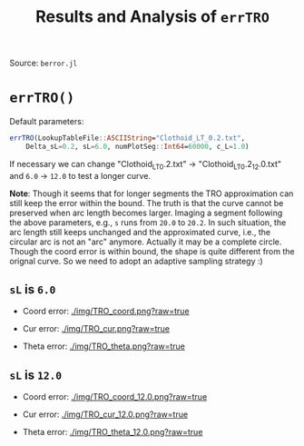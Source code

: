 #+TITLE: Results and Analysis of =errTRO=

Source: =berror.jl=

* =errTRO()=

Default parameters:

#+BEGIN_SRC julia
errTRO(LookupTableFile::ASCIIString="Clothoid_LT_0.2.txt",
    Delta_sL=0.2, sL=6.0, numPlotSeg::Int64=60000, c_L=1.0)
#+END_SRC

If necessary we can change "Clothoid_LT_0.2.txt" -> "Clothoid_LT_0.2_12.0.txt" and =6.0= -> =12.0= to test a longer curve.

*Note*: Though it seems that for longer segments the TRO approximation can still keep the error within the bound. The truth is that the curve cannot be preserved when arc length becomes larger. Imaging a segment following the above parameters, e.g., =s= runs from =20.0= to =20.2=. In such situation, the arc length still keeps unchanged and the approximated curve, i.e., the circular arc is not an "arc" anymore. Actually it may be a complete circle. Though the coord error is within bound, the shape is quite different from the orignal curve. So we need to adopt an adaptive sampling strategy :)

** =sL= is =6.0=

- Coord error:
  [[./img/TRO_coord.png?raw=true]]

- Cur error:
  [[./img/TRO_cur.png?raw=true]]
  
- Theta error:
  [[./img/TRO_theta.png?raw=true]]

** =sL= is =12.0=

- Coord error:
  [[./img/TRO_coord_12.0.png?raw=true]]

- Cur error:
  [[./img/TRO_cur_12.0.png?raw=true]]
  
- Theta error:
  [[./img/TRO_theta_12.0.png?raw=true]]
